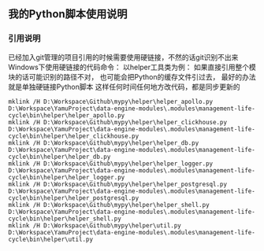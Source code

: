 ** 我的Python脚本使用说明
*** 引用说明
已经加入git管理的项目引用的时候需要使用硬链接，不然的话git识别不出来
Windows下使用硬链接的代码命令：
以helper工具类为例：
如果直接引用整个模块的话可能识别的路径不对，
也可能会把Python的缓存文件引过去，
最好的办法就是单独硬链接Python脚本
这样任何时间任何地方改代码，都是同步更新的
#+begin_src
mklink /H D:\Workspace\Github\mypy\helper\helper_apollo.py      D:\Workspace\YamuProject\data-engine-modules\.modules\management-life-cycle\bin\helper\helper_apollo.py
mklink /H D:\Workspace\Github\mypy\helper\helper_clickhouse.py  D:\Workspace\YamuProject\data-engine-modules\.modules\management-life-cycle\bin\helper\helper_clickhouse.py
mklink /H D:\Workspace\Github\mypy\helper\helper_db.py          D:\Workspace\YamuProject\data-engine-modules\.modules\management-life-cycle\bin\helper\helper_db.py
mklink /H D:\Workspace\Github\mypy\helper\helper_logger.py      D:\Workspace\YamuProject\data-engine-modules\.modules\management-life-cycle\bin\helper\helper_logger.py
mklink /H D:\Workspace\Github\mypy\helper\helper_postgresql.py  D:\Workspace\YamuProject\data-engine-modules\.modules\management-life-cycle\bin\helper\helper_postgresql.py
mklink /H D:\Workspace\Github\mypy\helper\helper_shell.py       D:\Workspace\YamuProject\data-engine-modules\.modules\management-life-cycle\bin\helper\helper_shell.py
mklink /H D:\Workspace\Github\mypy\helper\util.py               D:\Workspace\YamuProject\data-engine-modules\.modules\management-life-cycle\bin\helper\util.py
#+end_src
